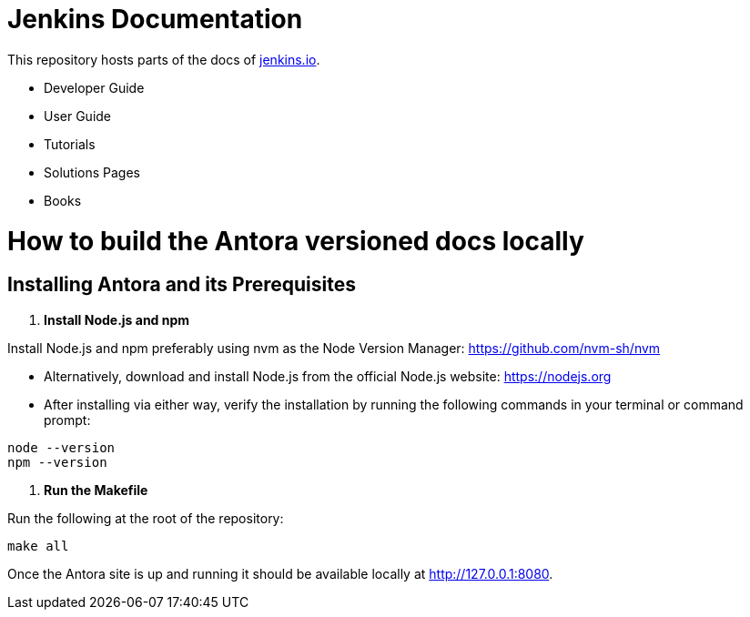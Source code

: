 = Jenkins Documentation

This repository hosts parts of the docs of link:https://www.jenkins.io/[jenkins.io].

- Developer Guide
- User Guide
- Tutorials
- Solutions Pages
- Books

= How to build the Antora versioned docs locally

== Installing Antora and its Prerequisites

1. **Install Node.js and npm**

Install Node.js and npm preferably using nvm as the Node Version Manager: link:https://github.com/nvm-sh/nvm/[https://github.com/nvm-sh/nvm]

- Alternatively, download and install Node.js from the official Node.js website: link:https://nodejs.org/[https://nodejs.org]
- After installing via either way, verify the installation by running the following commands in your terminal or command prompt:

[source,bash]
----
node --version
npm --version
----

2. **Run the Makefile**

Run the following at the root of the repository:

[source,bash]
----
make all
----

Once the Antora site is up and running it should be available locally at link:http://127.0.0.1:8080/[http://127.0.0.1:8080]. 

